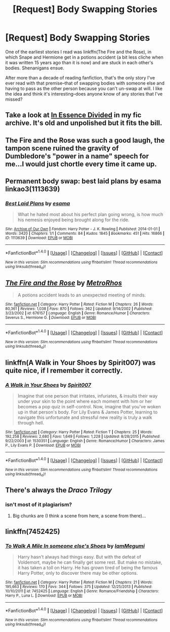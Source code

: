 #+TITLE: [Request] Body Swapping Stories

* [Request] Body Swapping Stories
:PROPERTIES:
:Author: Madam_Hook
:Score: 6
:DateUnix: 1500618971.0
:DateShort: 2017-Jul-21
:FlairText: Request
:END:
One of the earliest stories I read was linkffn(The Fire and the Rose), in which Snape and Hermione get in a potions accident (a bit less cliche when it was written 15 years ago than it is now) and are stuck in each other's bodies. Shenanigans ensue.

After more than a decade of reading fanfiction, that's the only story I've ever read with that premise--that of swapping bodies with someone else and having to pass as the other person because you can't un-swap at will. I like the idea and think it's interesting--does anyone know of any stories that I've missed?


** Take a look at [[https://forums.darklordpotter.net/showthread.php?t=34397][In Essence Divided]] in my fic archive. It's old and unpolished but it fits the bill.
:PROPERTIES:
:Author: Taure
:Score: 4
:DateUnix: 1500624822.0
:DateShort: 2017-Jul-21
:END:


** The Fire and the Rose was such a good laugh, the tampon scene ruined the gravity of Dumbledore's "power in a name" speech for me...I would just chortle every time it came up.
:PROPERTIES:
:Score: 3
:DateUnix: 1500630441.0
:DateShort: 2017-Jul-21
:END:


** Permanent body swap: best laid plans by esama linkao3(1113639)
:PROPERTIES:
:Author: RandomNameTakenToo
:Score: 3
:DateUnix: 1500631630.0
:DateShort: 2017-Jul-21
:END:

*** [[http://archiveofourown.org/works/1113639][*/Best Laid Plans/*]] by [[http://www.archiveofourown.org/users/esama/pseuds/esama][/esama/]]

#+begin_quote
  What he hated most about his perfect plan going wrong, is how much his nemesis enjoyed being brought along for the ride.
#+end_quote

^{/Site/: [[http://www.archiveofourown.org/][Archive of Our Own]] *|* /Fandom/: Harry Potter - J. K. Rowling *|* /Published/: 2014-01-01 *|* /Words/: 3420 *|* /Chapters/: 1/1 *|* /Comments/: 84 *|* /Kudos/: 1845 *|* /Bookmarks/: 451 *|* /Hits/: 16866 *|* /ID/: 1113639 *|* /Download/: [[http://archiveofourown.org/downloads/es/esama/1113639/Best%20Laid%20Plans.epub?updated_at=1388590247][EPUB]] or [[http://archiveofourown.org/downloads/es/esama/1113639/Best%20Laid%20Plans.mobi?updated_at=1388590247][MOBI]]}

--------------

*FanfictionBot*^{1.4.0} *|* [[[https://github.com/tusing/reddit-ffn-bot/wiki/Usage][Usage]]] | [[[https://github.com/tusing/reddit-ffn-bot/wiki/Changelog][Changelog]]] | [[[https://github.com/tusing/reddit-ffn-bot/issues/][Issues]]] | [[[https://github.com/tusing/reddit-ffn-bot/][GitHub]]] | [[[https://www.reddit.com/message/compose?to=tusing][Contact]]]

^{/New in this version: Slim recommendations using/ ffnbot!slim! /Thread recommendations using/ linksub(thread_id)!}
:PROPERTIES:
:Author: FanfictionBot
:Score: 2
:DateUnix: 1500631642.0
:DateShort: 2017-Jul-21
:END:


** [[http://www.fanfiction.net/s/676157/1/][*/The Fire and the Rose/*]] by [[https://www.fanfiction.net/u/188503/MetroRhos][/MetroRhos/]]

#+begin_quote
  A potions accident leads to an unexpected meeting of minds.
#+end_quote

^{/Site/: [[http://www.fanfiction.net/][fanfiction.net]] *|* /Category/: Harry Potter *|* /Rated/: Fiction M *|* /Chapters/: 26 *|* /Words/: 80,361 *|* /Reviews/: 1,038 *|* /Favs/: 870 *|* /Follows/: 362 *|* /Updated/: 9/14/2002 *|* /Published/: 3/23/2002 *|* /id/: 676157 *|* /Language/: English *|* /Genre/: Romance/Humor *|* /Characters/: Severus S., Hermione G. *|* /Download/: [[http://www.ff2ebook.com/old/ffn-bot/index.php?id=676157&source=ff&filetype=epub][EPUB]] or [[http://www.ff2ebook.com/old/ffn-bot/index.php?id=676157&source=ff&filetype=mobi][MOBI]]}

--------------

*FanfictionBot*^{1.4.0} *|* [[[https://github.com/tusing/reddit-ffn-bot/wiki/Usage][Usage]]] | [[[https://github.com/tusing/reddit-ffn-bot/wiki/Changelog][Changelog]]] | [[[https://github.com/tusing/reddit-ffn-bot/issues/][Issues]]] | [[[https://github.com/tusing/reddit-ffn-bot/][GitHub]]] | [[[https://www.reddit.com/message/compose?to=tusing][Contact]]]

^{/New in this version: Slim recommendations using/ ffnbot!slim! /Thread recommendations using/ linksub(thread_id)!}
:PROPERTIES:
:Author: FanfictionBot
:Score: 2
:DateUnix: 1500619017.0
:DateShort: 2017-Jul-21
:END:


** linkffn(A Walk in Your Shoes by Spirit007) was quite nice, if I remember it correctly.
:PROPERTIES:
:Author: A2i9
:Score: 2
:DateUnix: 1500642984.0
:DateShort: 2017-Jul-21
:END:

*** [[http://www.fanfiction.net/s/1530351/1/][*/A Walk in Your Shoes/*]] by [[https://www.fanfiction.net/u/459228/Spirit007][/Spirit007/]]

#+begin_quote
  Imagine that one person that irritates, infuriates, & insults their way under your skin to the point where each moment with him or her becomes a pop quiz in self-control. Now, imagine that you've woken up in that person's body. For Lily Evans & James Potter, learning to navigate this unfortunate and stressful new reality is truly a walk through hell.
#+end_quote

^{/Site/: [[http://www.fanfiction.net/][fanfiction.net]] *|* /Category/: Harry Potter *|* /Rated/: Fiction T *|* /Chapters/: 25 *|* /Words/: 192,258 *|* /Reviews/: 2,680 *|* /Favs/: 1,649 *|* /Follows/: 1,228 *|* /Updated/: 8/28/2015 *|* /Published/: 9/22/2003 *|* /id/: 1530351 *|* /Language/: English *|* /Genre/: Romance/Humor *|* /Characters/: James P., Lily Evans P. *|* /Download/: [[http://www.ff2ebook.com/old/ffn-bot/index.php?id=1530351&source=ff&filetype=epub][EPUB]] or [[http://www.ff2ebook.com/old/ffn-bot/index.php?id=1530351&source=ff&filetype=mobi][MOBI]]}

--------------

*FanfictionBot*^{1.4.0} *|* [[[https://github.com/tusing/reddit-ffn-bot/wiki/Usage][Usage]]] | [[[https://github.com/tusing/reddit-ffn-bot/wiki/Changelog][Changelog]]] | [[[https://github.com/tusing/reddit-ffn-bot/issues/][Issues]]] | [[[https://github.com/tusing/reddit-ffn-bot/][GitHub]]] | [[[https://www.reddit.com/message/compose?to=tusing][Contact]]]

^{/New in this version: Slim recommendations using/ ffnbot!slim! /Thread recommendations using/ linksub(thread_id)!}
:PROPERTIES:
:Author: FanfictionBot
:Score: 1
:DateUnix: 1500642990.0
:DateShort: 2017-Jul-21
:END:


** There's always the /Draco Trilogy/
:PROPERTIES:
:Author: aldonius
:Score: 1
:DateUnix: 1500621153.0
:DateShort: 2017-Jul-21
:END:

*** isn't most of it plagiarism?
:PROPERTIES:
:Score: 1
:DateUnix: 1500626389.0
:DateShort: 2017-Jul-21
:END:

**** Big chunks are (I think a scene from here, a scene from there)...
:PROPERTIES:
:Author: aldonius
:Score: 1
:DateUnix: 1500627152.0
:DateShort: 2017-Jul-21
:END:


** linkffn(7452425)
:PROPERTIES:
:Author: ChaoQueen
:Score: 1
:DateUnix: 1500622323.0
:DateShort: 2017-Jul-21
:END:

*** [[http://www.fanfiction.net/s/7452425/1/][*/To Walk A Mile In someone else's Shoes/*]] by [[https://www.fanfiction.net/u/2849085/IamMegumi][/IamMegumi/]]

#+begin_quote
  Harry hasn't always had things easy. But with the defeat of Voldemort, maybe he can finally get some rest. But make no mistake, it has taken a toll on Harry. He has grown tired of being the famous Harry Potter, only to discover there may be other options.
#+end_quote

^{/Site/: [[http://www.fanfiction.net/][fanfiction.net]] *|* /Category/: Harry Potter *|* /Rated/: Fiction M *|* /Chapters/: 21 *|* /Words/: 195,663 *|* /Reviews/: 170 *|* /Favs/: 344 *|* /Follows/: 375 *|* /Updated/: 12/25/2013 *|* /Published/: 10/10/2011 *|* /id/: 7452425 *|* /Language/: English *|* /Genre/: Romance/Friendship *|* /Characters/: Harry P., Luna L. *|* /Download/: [[http://www.ff2ebook.com/old/ffn-bot/index.php?id=7452425&source=ff&filetype=epub][EPUB]] or [[http://www.ff2ebook.com/old/ffn-bot/index.php?id=7452425&source=ff&filetype=mobi][MOBI]]}

--------------

*FanfictionBot*^{1.4.0} *|* [[[https://github.com/tusing/reddit-ffn-bot/wiki/Usage][Usage]]] | [[[https://github.com/tusing/reddit-ffn-bot/wiki/Changelog][Changelog]]] | [[[https://github.com/tusing/reddit-ffn-bot/issues/][Issues]]] | [[[https://github.com/tusing/reddit-ffn-bot/][GitHub]]] | [[[https://www.reddit.com/message/compose?to=tusing][Contact]]]

^{/New in this version: Slim recommendations using/ ffnbot!slim! /Thread recommendations using/ linksub(thread_id)!}
:PROPERTIES:
:Author: FanfictionBot
:Score: 2
:DateUnix: 1500622337.0
:DateShort: 2017-Jul-21
:END:
